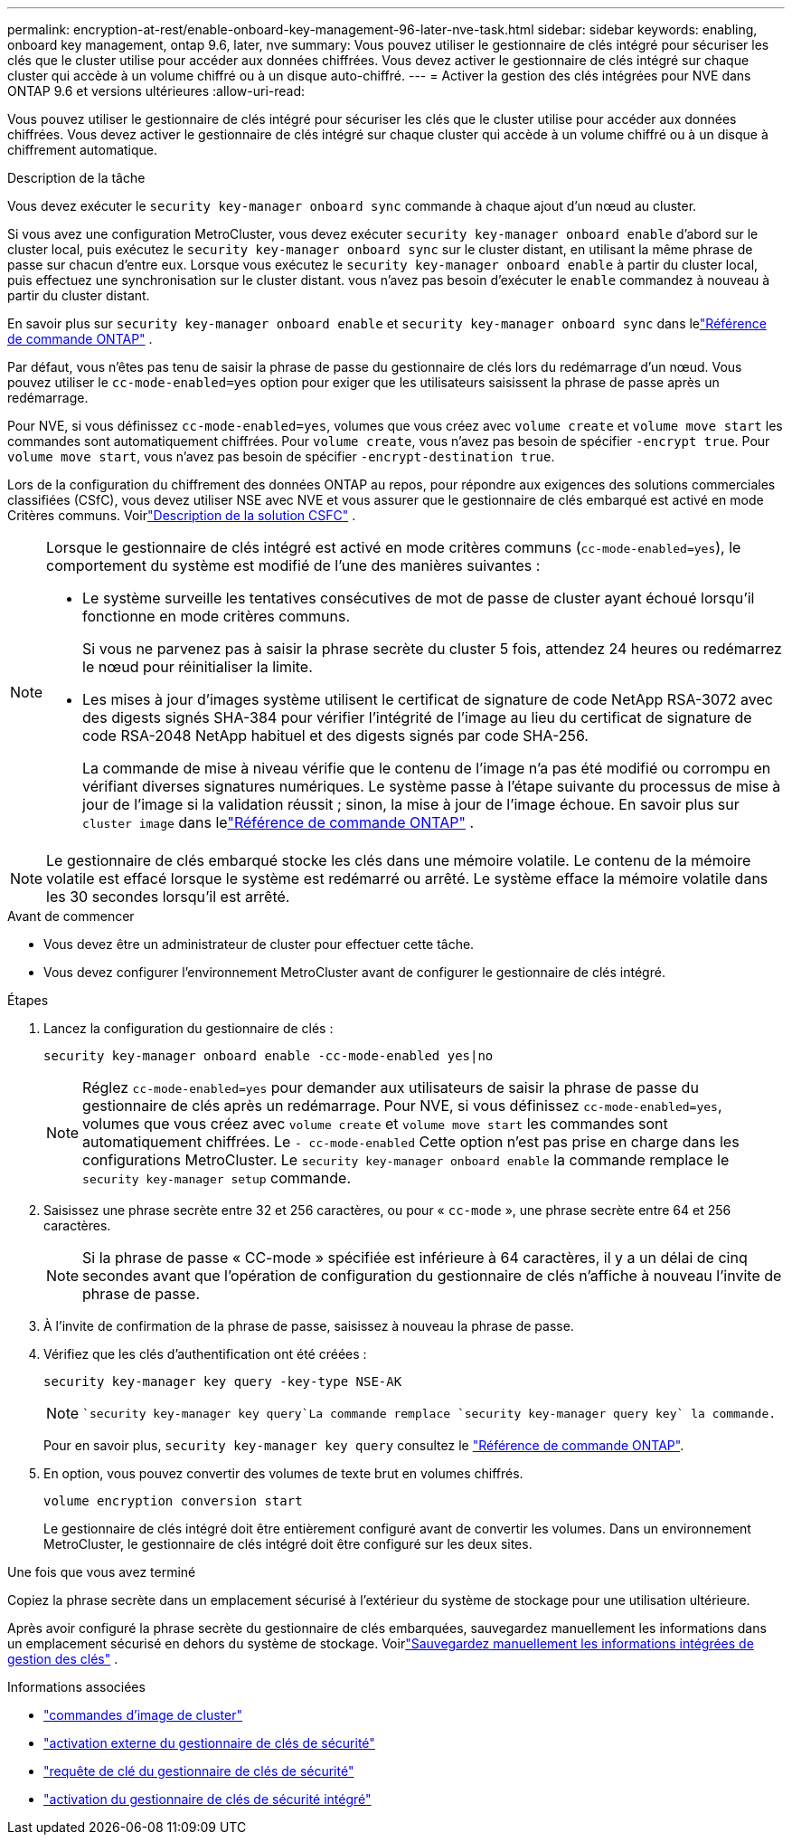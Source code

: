 ---
permalink: encryption-at-rest/enable-onboard-key-management-96-later-nve-task.html 
sidebar: sidebar 
keywords: enabling, onboard key management, ontap 9.6, later, nve 
summary: Vous pouvez utiliser le gestionnaire de clés intégré pour sécuriser les clés que le cluster utilise pour accéder aux données chiffrées. Vous devez activer le gestionnaire de clés intégré sur chaque cluster qui accède à un volume chiffré ou à un disque auto-chiffré. 
---
= Activer la gestion des clés intégrées pour NVE dans ONTAP 9.6 et versions ultérieures
:allow-uri-read: 


[role="lead"]
Vous pouvez utiliser le gestionnaire de clés intégré pour sécuriser les clés que le cluster utilise pour accéder aux données chiffrées. Vous devez activer le gestionnaire de clés intégré sur chaque cluster qui accède à un volume chiffré ou à un disque à chiffrement automatique.

.Description de la tâche
Vous devez exécuter le `security key-manager onboard sync` commande à chaque ajout d'un nœud au cluster.

Si vous avez une configuration MetroCluster, vous devez exécuter `security key-manager onboard enable` d'abord sur le cluster local, puis exécutez le `security key-manager onboard sync` sur le cluster distant, en utilisant la même phrase de passe sur chacun d'entre eux. Lorsque vous exécutez le `security key-manager onboard enable` à partir du cluster local, puis effectuez une synchronisation sur le cluster distant. vous n'avez pas besoin d'exécuter le `enable` commandez à nouveau à partir du cluster distant.

En savoir plus sur `security key-manager onboard enable` et `security key-manager onboard sync` dans lelink:https://docs.netapp.com/us-en/ontap-cli/security-key-manager-onboard-enable.html["Référence de commande ONTAP"^] .

Par défaut, vous n'êtes pas tenu de saisir la phrase de passe du gestionnaire de clés lors du redémarrage d'un nœud. Vous pouvez utiliser le `cc-mode-enabled=yes` option pour exiger que les utilisateurs saisissent la phrase de passe après un redémarrage.

Pour NVE, si vous définissez `cc-mode-enabled=yes`, volumes que vous créez avec `volume create` et `volume move start` les commandes sont automatiquement chiffrées. Pour `volume create`, vous n'avez pas besoin de spécifier `-encrypt true`. Pour `volume move start`, vous n'avez pas besoin de spécifier `-encrypt-destination true`.

Lors de la configuration du chiffrement des données ONTAP au repos, pour répondre aux exigences des solutions commerciales classifiées (CSfC), vous devez utiliser NSE avec NVE et vous assurer que le gestionnaire de clés embarqué est activé en mode Critères communs. Voirlink:https://assets.netapp.com/m/128a1e9f4b5d663/original/Commercial-Solutions-for-Classified.pdf["Description de la solution CSFC"^] .

[NOTE]
====
Lorsque le gestionnaire de clés intégré est activé en mode critères communs (`cc-mode-enabled=yes`), le comportement du système est modifié de l'une des manières suivantes :

* Le système surveille les tentatives consécutives de mot de passe de cluster ayant échoué lorsqu'il fonctionne en mode critères communs.
+
Si vous ne parvenez pas à saisir la phrase secrète du cluster 5 fois, attendez 24 heures ou redémarrez le nœud pour réinitialiser la limite.

* Les mises à jour d'images système utilisent le certificat de signature de code NetApp RSA-3072 avec des digests signés SHA-384 pour vérifier l'intégrité de l'image au lieu du certificat de signature de code RSA-2048 NetApp habituel et des digests signés par code SHA-256.
+
La commande de mise à niveau vérifie que le contenu de l'image n'a pas été modifié ou corrompu en vérifiant diverses signatures numériques.  Le système passe à l'étape suivante du processus de mise à jour de l'image si la validation réussit ; sinon, la mise à jour de l'image échoue.  En savoir plus sur `cluster image` dans lelink:https://docs.netapp.com/us-en/ontap-cli/search.html?q=cluster+image["Référence de commande ONTAP"^] .



====

NOTE: Le gestionnaire de clés embarqué stocke les clés dans une mémoire volatile.  Le contenu de la mémoire volatile est effacé lorsque le système est redémarré ou arrêté.  Le système efface la mémoire volatile dans les 30 secondes lorsqu'il est arrêté.

.Avant de commencer
* Vous devez être un administrateur de cluster pour effectuer cette tâche.
* Vous devez configurer l'environnement MetroCluster avant de configurer le gestionnaire de clés intégré.


.Étapes
. Lancez la configuration du gestionnaire de clés :
+
`security key-manager onboard enable -cc-mode-enabled yes|no`

+
[NOTE]
====
Réglez `cc-mode-enabled=yes` pour demander aux utilisateurs de saisir la phrase de passe du gestionnaire de clés après un redémarrage. Pour NVE, si vous définissez `cc-mode-enabled=yes`, volumes que vous créez avec `volume create` et `volume move start` les commandes sont automatiquement chiffrées. Le `- cc-mode-enabled` Cette option n'est pas prise en charge dans les configurations MetroCluster.    Le `security key-manager onboard enable` la commande remplace le `security key-manager setup` commande.

====
. Saisissez une phrase secrète entre 32 et 256 caractères, ou pour « `cc-mode` », une phrase secrète entre 64 et 256 caractères.
+
[NOTE]
====
Si la phrase de passe « CC-mode » spécifiée est inférieure à 64 caractères, il y a un délai de cinq secondes avant que l'opération de configuration du gestionnaire de clés n'affiche à nouveau l'invite de phrase de passe.

====
. À l'invite de confirmation de la phrase de passe, saisissez à nouveau la phrase de passe.
. Vérifiez que les clés d'authentification ont été créées :
+
`security key-manager key query -key-type NSE-AK`

+
[NOTE]
====
 `security key-manager key query`La commande remplace `security key-manager query key` la commande.

====
+
Pour en savoir plus, `security key-manager key query` consultez le link:https://docs.netapp.com/us-en/ontap-cli/security-key-manager-key-query.html["Référence de commande ONTAP"^].

. En option, vous pouvez convertir des volumes de texte brut en volumes chiffrés.
+
`volume encryption conversion start`

+
Le gestionnaire de clés intégré doit être entièrement configuré avant de convertir les volumes. Dans un environnement MetroCluster, le gestionnaire de clés intégré doit être configuré sur les deux sites.



.Une fois que vous avez terminé
Copiez la phrase secrète dans un emplacement sécurisé à l'extérieur du système de stockage pour une utilisation ultérieure.

Après avoir configuré la phrase secrète du gestionnaire de clés embarquées, sauvegardez manuellement les informations dans un emplacement sécurisé en dehors du système de stockage. Voirlink:backup-key-management-information-manual-task.html["Sauvegardez manuellement les informations intégrées de gestion des clés"] .

.Informations associées
* link:https://docs.netapp.com/us-en/ontap-cli/search.html?q=cluster+image["commandes d'image de cluster"^]
* link:https://docs.netapp.com/us-en/ontap-cli/security-key-manager-external-enable.html["activation externe du gestionnaire de clés de sécurité"^]
* link:https://docs.netapp.com/us-en/ontap-cli/security-key-manager-key-query.html["requête de clé du gestionnaire de clés de sécurité"^]
* link:https://docs.netapp.com/us-en/ontap-cli/security-key-manager-onboard-enable.html["activation du gestionnaire de clés de sécurité intégré"^]

